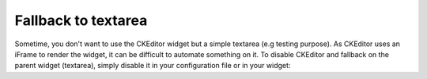 Fallback to textarea
====================

Sometime, you don't want to use the CKEditor widget but a simple textarea (e.g testing purpose). As CKEditor uses an
iFrame to render the widget, it can be difficult to automate something on it. To disable CKEditor and fallback on the
parent widget (textarea), simply disable it in your configuration file or in your widget:

.. configuration-block::

    .. code-block:: yaml

        # app/config/config_test.yml
        ivory_ck_editor:
            enable: false

    .. code-block:: php

        $builder->add('field', 'ckeditor', array('enable' => false));
